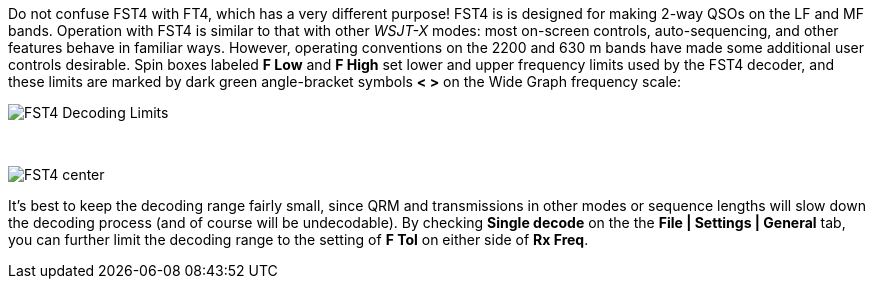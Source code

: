Do not confuse FST4 with FT4, which has a very different purpose!
FST4 is is designed for making 2-way QSOs on the LF and MF bands.
Operation with FST4 is similar to that with other _WSJT-X_ modes: most
on-screen controls, auto-sequencing, and other features behave in
familiar ways.  However, operating conventions on the 2200 and 630 m
bands have made some additional user controls desirable.  Spin boxes
labeled *F Low* and *F High* set lower and upper frequency limits used
by the FST4 decoder, and these limits are marked by dark green
angle-bracket symbols *< >* on the Wide Graph frequency scale:

image::FST4_Decoding_Limits.png[align="center"]

{empty} +

image::FST4_center.png[align="center"]

It's best to keep the decoding range fairly small, since QRM and
transmissions in other modes or sequence lengths will slow down the
decoding process (and of course will be undecodable).  By checking 
*Single decode* on the the *File | Settings | General* tab, you can
further limit the decoding range to the setting of *F Tol* on
either side of *Rx Freq*.

